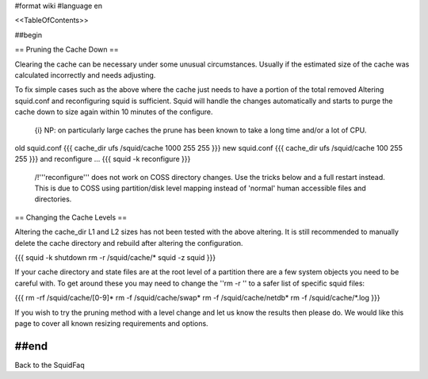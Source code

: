 #format wiki
#language en

<<TableOfContents>>

##begin


== Pruning the Cache Down ==

Clearing the cache can be necessary under some unusual circumstances. Usually if the estimated size of the cache was calculated incorrectly and needs adjusting.

To fix simple cases such as the above where the cache just needs to have a portion of the total removed Altering squid.conf and reconfiguring squid is sufficient. Squid will handle the changes automatically and starts to purge the cache down to size again within 10 minutes of the configure.

 {i} NP: on particularly large caches the prune has been known to take a long time and/or a lot of CPU.

old squid.conf
{{{
cache_dir ufs /squid/cache 1000 255 255
}}}
new squid.conf
{{{
cache_dir ufs /squid/cache 100 255 255
}}}
and reconfigure ...
{{{
squid -k reconfigure
}}}

 /!\ '''reconfigure''' does not work on COSS directory changes. Use the tricks below and a full restart instead. This is due to COSS using partition/disk level mapping instead of 'normal' human accessible files and directories.

== Changing the Cache Levels ==

Altering the cache_dir L1 and L2 sizes has not been tested with the above altering. It is still recommended to manually delete the cache directory and rebuild after altering the configuration.

{{{
squid -k shutdown
rm -r /squid/cache/*
squid -z
squid
}}}

If your cache directory and state files are at the root level of a partition there are a few system objects you need to be careful with. To get around these you may need to change the ''rm -r '' to a safer list of specific squid files:

{{{
rm -rf /squid/cache/[0-9]*
rm -f /squid/cache/swap*
rm -f /squid/cache/netdb*
rm -f /squid/cache/*.log
}}}

If you wish to try the pruning method with a level change and let us know the results then please do. We would like this page to cover all known resizing requirements and options.

##end
-----
Back to the SquidFaq
